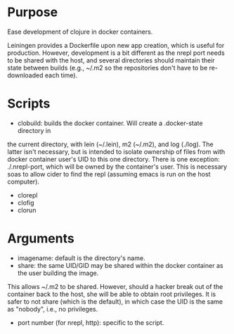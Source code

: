 * Purpose
Ease development of clojure in docker containers.

Leiningen provides a Dockerfile upon new app creation, which is useful for production.
However, development is a bit different as the nrepl port needs to be shared with the host, and
several directories should maintain their state between builds (e.g., ~/.m2 so the
repositories don't have to be re-downloaded each time).
* Scripts
- clobuild: builds the docker container. Will create a .docker-state directory in
the current directory, with lein (~/.lein), m2 (~/.m2), and log (./log).
The latter isn't necessary, but is intended to isolate ownership of files from
with docker container user's UID to this one directory. There is one
exception: ./.nrepl-port, which will be owned by the container's user.
This is necessary soas to allow cider to find the repl (assuming emacs is run on
 the host computer).
- clorepl
- clofig
- clorun
* Arguments
- imagename: default is the directory's name.
- share: the same UID/GID may be shared within the docker container as the user building the image.
This allows ~/.m2 to be shared. However, should a hacker break out of the container back to the host,
she will be able to obtain root privileges. It is safer to not share (which is the default), in which
case the UID is the same as "nobody", i.e., no privileges.
- port number (for nrepl, http): specific to the script.
